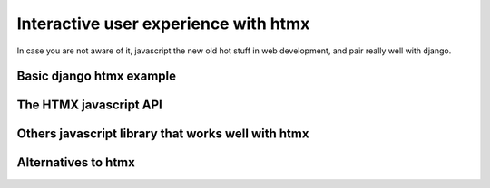 Interactive user experience with htmx
=====================================


In case you are not aware of it, javascript the new old hot stuff in web development, and pair really well with django.


Basic django htmx example
-------------------------




The HTMX javascript API
-----------------------



Others javascript library that works well with htmx
---------------------------------------------------




Alternatives to htmx
--------------------